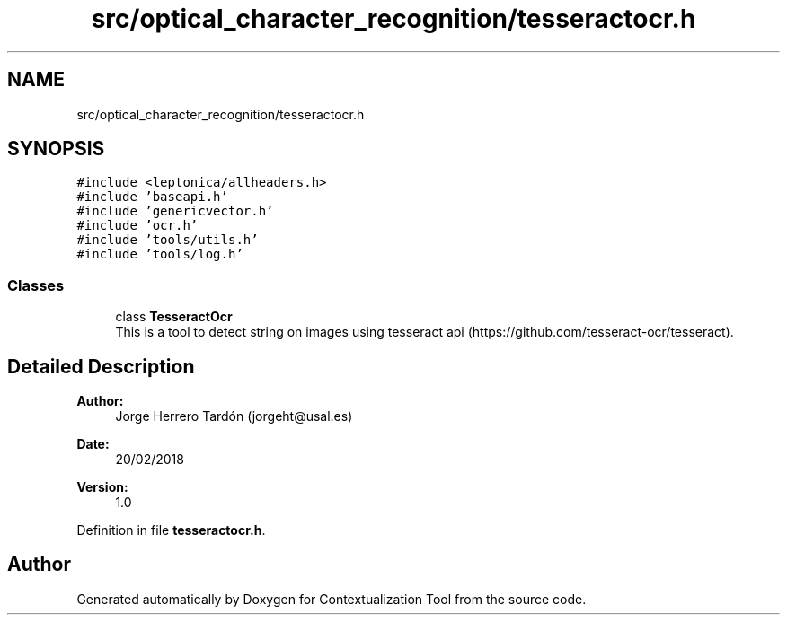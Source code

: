 .TH "src/optical_character_recognition/tesseractocr.h" 3 "Thu Sep 6 2018" "Version 1.0" "Contextualization Tool" \" -*- nroff -*-
.ad l
.nh
.SH NAME
src/optical_character_recognition/tesseractocr.h
.SH SYNOPSIS
.br
.PP
\fC#include <leptonica/allheaders\&.h>\fP
.br
\fC#include 'baseapi\&.h'\fP
.br
\fC#include 'genericvector\&.h'\fP
.br
\fC#include 'ocr\&.h'\fP
.br
\fC#include 'tools/utils\&.h'\fP
.br
\fC#include 'tools/log\&.h'\fP
.br

.SS "Classes"

.in +1c
.ti -1c
.RI "class \fBTesseractOcr\fP"
.br
.RI "This is a tool to detect string on images using tesseract api (https://github.com/tesseract-ocr/tesseract)\&. "
.in -1c
.SH "Detailed Description"
.PP 

.PP
\fBAuthor:\fP
.RS 4
Jorge Herrero Tardón (jorgeht@usal.es) 
.RE
.PP
\fBDate:\fP
.RS 4
20/02/2018 
.RE
.PP
\fBVersion:\fP
.RS 4
1\&.0 
.RE
.PP

.PP
Definition in file \fBtesseractocr\&.h\fP\&.
.SH "Author"
.PP 
Generated automatically by Doxygen for Contextualization Tool from the source code\&.
